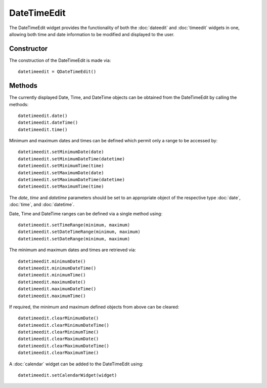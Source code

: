 DateTimeEdit
============
The DateTimeEdit widget provides the functionality of both the :doc:`dateedit` and :doc:`timeedit` widgets in one, allowing both time and date information to be modified and displayed to the user.

===========
Constructor
===========
The construction of the DateTimeEdit is made via::

  datetimeedit = QDateTimeEdit()

=======
Methods
=======
The currently displayed Date, Time, and DateTime objects can be obtained from the DateTimeEdit by calling the methods::

  datetimeedit.date()
  datetimeedit.dateTime()
  datetimeedit.time()

Minimum and maximum dates and times can be defined which permit only a range to be accessed by::

  datetimeedit.setMinimumDate(date)
  datetimeedit.setMinimumDateTime(datetime)
  datetimeedit.setMinimumTime(time)
  datetimeedit.setMaximumDate(date)
  datetimeedit.setMaximumDateTime(datetime)
  datetimeedit.setMaximumTime(time)

The *date*, *time* and *datetime* parameters should be set to an appropriate object of the respective type :doc:`date`, :doc:`time`, and :doc:`datetime`.

Date, Time and DateTime ranges can be defined via a single method using::

  datetimeedit.setTimeRange(minimum, maximum)
  datetimeedit.setDateTimeRange(minimum, maximum)
  datetimeedit.setDateRange(minimum, maximum)

The minimum and maximum dates and times are retrieved via::

  datetimeedit.minimumDate()
  datetimeedit.minimumDateTime()
  datetimeedit.minimumTime()
  datetimeedit.maximumDate()
  datetimeedit.maximumDateTime()
  datetimeedit.maximumTime()

If required, the minimum and maximum defined objects from above can be cleared::

  datetimeedit.clearMinimumDate()
  datetimeedit.clearMinimumDateTime()
  datetimeedit.clearMinimumTime()
  datetimeedit.clearMaximumDate()
  datetimeedit.clearMaximumDateTime()
  datetimeedit.clearMaximumTime()

A :doc:`calendar` widget can be added to the DateTimeEdit using::

  datetimeedit.setCalendarWidget(widget)
